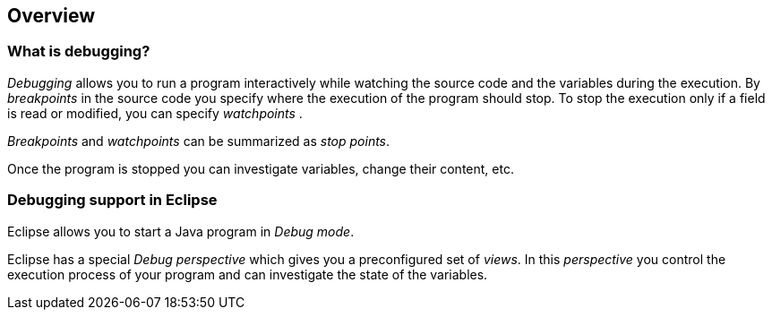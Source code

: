 == Overview

=== What is debugging?
		
_Debugging_
allows you to run a program interactively while watching
the
source
code
and the variables during the execution.
(((Breakpoint)))
By
_breakpoints_
in the source code you specify where the execution of the
program
should stop. To stop the execution only if a field is read or
modified, you can specify
_watchpoints_
(((Watchpoint)))
.
		
_Breakpoints_
and
_watchpoints_
can be summarized as
_stop points_.
		
Once the program is stopped you can investigate variables,
change their content, etc.

=== Debugging support in Eclipse
		
Eclipse allows you to start a Java program
in
_Debug mode_.
		
Eclipse has a special
_Debug_
_perspective_
which gives you a preconfigured set of
_views_. In this
_perspective_
you
control the execution
process of your program and
can
investigate the
state of
the variables.
	
